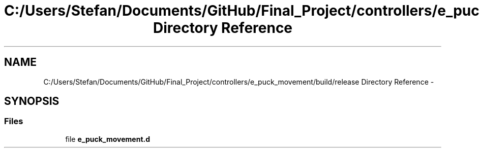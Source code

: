 .TH "C:/Users/Stefan/Documents/GitHub/Final_Project/controllers/e_puck_movement/build/release Directory Reference" 3 "Mon Mar 31 2014" "Version 0.2" "Major Project Documentation" \" -*- nroff -*-
.ad l
.nh
.SH NAME
C:/Users/Stefan/Documents/GitHub/Final_Project/controllers/e_puck_movement/build/release Directory Reference \- 
.SH SYNOPSIS
.br
.PP
.SS "Files"

.in +1c
.ti -1c
.RI "file \fBe_puck_movement\&.d\fP"
.br
.in -1c
